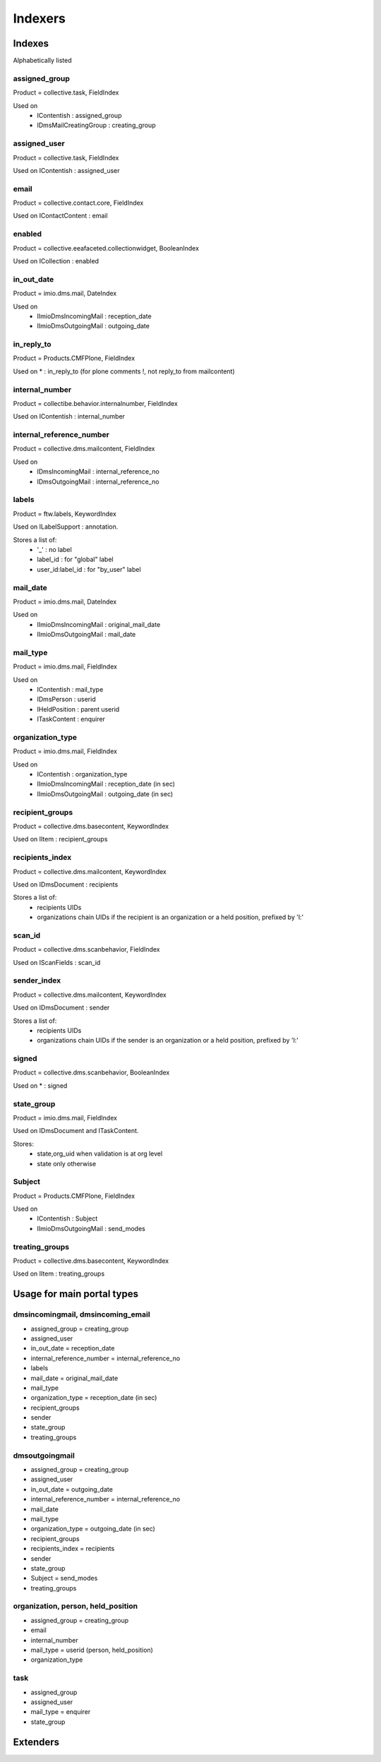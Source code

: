 ########
Indexers
########

*******
Indexes
*******

Alphabetically listed

assigned_group
--------------
Product = collective.task, FieldIndex

Used on
    * IContentish : assigned_group
    * IDmsMailCreatingGroup : creating_group

assigned_user
-------------
Product = collective.task, FieldIndex

Used on IContentish : assigned_user

email
-----
Product = collective.contact.core, FieldIndex

Used on IContactContent : email

enabled
-------
Product = collective.eeafaceted.collectionwidget, BooleanIndex

Used on ICollection : enabled

in_out_date
-----------
Product = imio.dms.mail, DateIndex

Used on
    * IImioDmsIncomingMail : reception_date
    * IImioDmsOutgoingMail : outgoing_date

in_reply_to
-----------
Product = Products.CMFPlone, FieldIndex

Used on * : in_reply_to (for plone comments !, not reply_to from mailcontent)

internal_number
---------------
Product = collectibe.behavior.internalnumber, FieldIndex

Used on IContentish : internal_number

internal_reference_number
-------------------------
Product = collective.dms.mailcontent, FieldIndex

Used on
    * IDmsIncomingMail : internal_reference_no
    * IDmsOutgoingMail : internal_reference_no

labels
------
Product = ftw.labels, KeywordIndex

Used on ILabelSupport : annotation.

Stores a list of:
    * '_' : no label
    * label_id : for "global" label
    * user_id:label_id : for "by_user" label

mail_date
---------
Product = imio.dms.mail, DateIndex

Used on
    * IImioDmsIncomingMail : original_mail_date
    * IImioDmsOutgoingMail : mail_date

mail_type
---------
Product = imio.dms.mail, FieldIndex

Used on
    * IContentish : mail_type
    * IDmsPerson : userid
    * IHeldPosition : parent userid
    * ITaskContent : enquirer

organization_type
-----------------
Product = imio.dms.mail, FieldIndex

Used on
    * IContentish : organization_type
    * IImioDmsIncomingMail : reception_date (in sec)
    * IImioDmsOutgoingMail : outgoing_date (in sec)

recipient_groups
----------------
Product = collective.dms.basecontent, KeywordIndex

Used on IItem : recipient_groups

recipients_index
----------------
Product = collective.dms.mailcontent, KeywordIndex

Used on IDmsDocument : recipients

Stores a list of:
    * recipients UIDs
    * organizations chain UIDs if the recipient is an organization or a
      held position, prefixed by 'l:'

scan_id
-------
Product = collective.dms.scanbehavior, FieldIndex

Used on IScanFields : scan_id

sender_index
------------
Product = collective.dms.mailcontent, KeywordIndex

Used on IDmsDocument : sender

Stores a list of:
    * recipients UIDs
    * organizations chain UIDs if the sender is an organization or a
      held position, prefixed by 'l:'

signed
------
Product = collective.dms.scanbehavior, BooleanIndex

Used on * : signed

state_group
-----------
Product = imio.dms.mail, FieldIndex

Used on IDmsDocument and ITaskContent.

Stores:
    * state,org_uid when validation is at org level
    * state only otherwise

Subject
-------
Product = Products.CMFPlone, FieldIndex

Used on
    * IContentish : Subject
    * IImioDmsOutgoingMail : send_modes

treating_groups
---------------
Product = collective.dms.basecontent, KeywordIndex

Used on IItem : treating_groups


***************************
Usage for main portal types
***************************

dmsincomingmail, dmsincoming_email
----------------------------------
* assigned_group = creating_group
* assigned_user
* in_out_date = reception_date
* internal_reference_number = internal_reference_no
* labels
* mail_date = original_mail_date
* mail_type
* organization_type = reception_date (in sec)
* recipient_groups
* sender
* state_group
* treating_groups

dmsoutgoingmail
---------------
* assigned_group = creating_group
* assigned_user
* in_out_date = outgoing_date
* internal_reference_number = internal_reference_no
* mail_date
* mail_type
* organization_type = outgoing_date (in sec)
* recipient_groups
* recipients_index = recipients
* sender
* state_group
* Subject = send_modes
* treating_groups

organization, person, held_position
-----------------------------------
* assigned_group = creating_group
* email
* internal_number
* mail_type = userid (person, held_position)
* organization_type

task
----
* assigned_group
* assigned_user
* mail_type = enquirer
* state_group

*********
Extenders
*********
